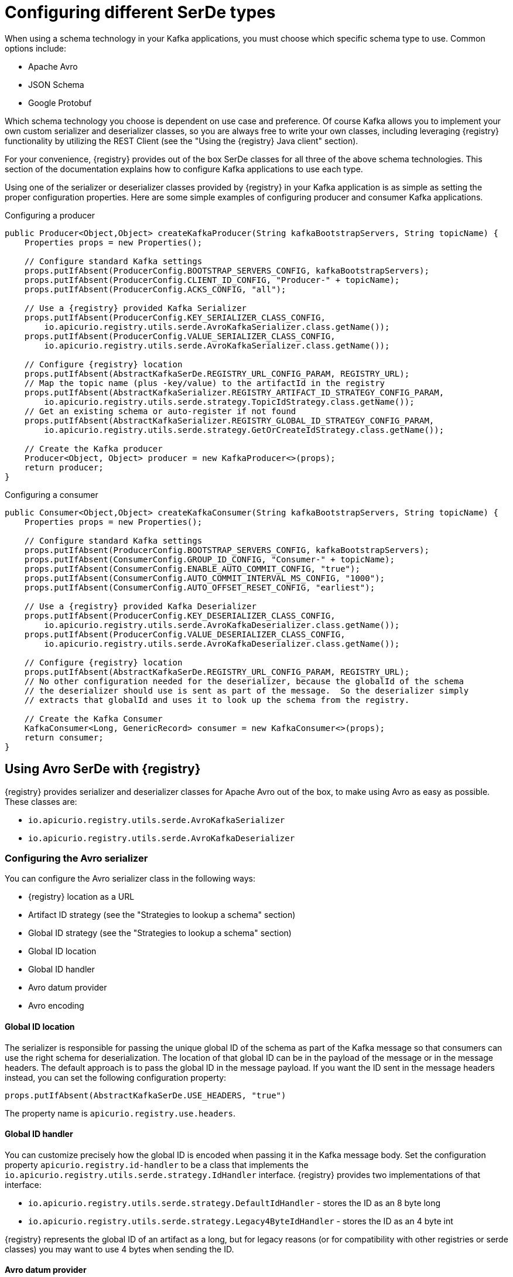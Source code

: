 // Module included in the following assemblies:
//  assembly-using-kafka-client-serdes

[id='registry-serdes-types-serde-{context}']
= Configuring different SerDe types

When using a schema technology in your Kafka applications, you must choose which specific schema type to use.  Common
options include:

* Apache Avro
* JSON Schema
* Google Protobuf

Which schema technology you choose is dependent on use case and preference.  Of course Kafka allows you to implement
your own custom serializer and deserializer classes, so you are always free to write your own classes, including
leveraging {registry} functionality by utilizing the REST Client (see the "Using the {registry} Java client" section).

For your convenience, {registry} provides out of the box SerDe classes for all three of the above schema technologies.
This section of the documentation explains how to configure Kafka applications to use each type.

Using one of the serializer or deserializer classes provided by {registry} in your Kafka application is as simple
as setting the proper configuration properties.  Here are some simple examples of configuring producer and
consumer Kafka applications.

.Configuring a producer

[source,java,subs="+quotes,attributes"]
----
public Producer<Object,Object> createKafkaProducer(String kafkaBootstrapServers, String topicName) {
    Properties props = new Properties();

    // Configure standard Kafka settings
    props.putIfAbsent(ProducerConfig.BOOTSTRAP_SERVERS_CONFIG, kafkaBootstrapServers);
    props.putIfAbsent(ProducerConfig.CLIENT_ID_CONFIG, "Producer-" + topicName);
    props.putIfAbsent(ProducerConfig.ACKS_CONFIG, "all");

    // Use a {registry} provided Kafka Serializer
    props.putIfAbsent(ProducerConfig.KEY_SERIALIZER_CLASS_CONFIG,
        io.apicurio.registry.utils.serde.AvroKafkaSerializer.class.getName());
    props.putIfAbsent(ProducerConfig.VALUE_SERIALIZER_CLASS_CONFIG,
        io.apicurio.registry.utils.serde.AvroKafkaSerializer.class.getName());

    // Configure {registry} location
    props.putIfAbsent(AbstractKafkaSerDe.REGISTRY_URL_CONFIG_PARAM, REGISTRY_URL);
    // Map the topic name (plus -key/value) to the artifactId in the registry
    props.putIfAbsent(AbstractKafkaSerializer.REGISTRY_ARTIFACT_ID_STRATEGY_CONFIG_PARAM,
        io.apicurio.registry.utils.serde.strategy.TopicIdStrategy.class.getName());
    // Get an existing schema or auto-register if not found
    props.putIfAbsent(AbstractKafkaSerializer.REGISTRY_GLOBAL_ID_STRATEGY_CONFIG_PARAM,
        io.apicurio.registry.utils.serde.strategy.GetOrCreateIdStrategy.class.getName());

    // Create the Kafka producer
    Producer<Object, Object> producer = new KafkaProducer<>(props);
    return producer;
}
----

.Configuring a consumer

[source,java,subs="+quotes,attributes"]
----
public Consumer<Object,Object> createKafkaConsumer(String kafkaBootstrapServers, String topicName) {
    Properties props = new Properties();

    // Configure standard Kafka settings
    props.putIfAbsent(ProducerConfig.BOOTSTRAP_SERVERS_CONFIG, kafkaBootstrapServers);
    props.putIfAbsent(ConsumerConfig.GROUP_ID_CONFIG, "Consumer-" + topicName);
    props.putIfAbsent(ConsumerConfig.ENABLE_AUTO_COMMIT_CONFIG, "true");
    props.putIfAbsent(ConsumerConfig.AUTO_COMMIT_INTERVAL_MS_CONFIG, "1000");
    props.putIfAbsent(ConsumerConfig.AUTO_OFFSET_RESET_CONFIG, "earliest");

    // Use a {registry} provided Kafka Deserializer
    props.putIfAbsent(ProducerConfig.KEY_DESERIALIZER_CLASS_CONFIG,
        io.apicurio.registry.utils.serde.AvroKafkaDeserializer.class.getName());
    props.putIfAbsent(ProducerConfig.VALUE_DESERIALIZER_CLASS_CONFIG,
        io.apicurio.registry.utils.serde.AvroKafkaDeserializer.class.getName());

    // Configure {registry} location
    props.putIfAbsent(AbstractKafkaSerDe.REGISTRY_URL_CONFIG_PARAM, REGISTRY_URL);
    // No other configuration needed for the deserializer, because the globalId of the schema
    // the deserializer should use is sent as part of the message.  So the deserializer simply
    // extracts that globalId and uses it to look up the schema from the registry.

    // Create the Kafka Consumer
    KafkaConsumer<Long, GenericRecord> consumer = new KafkaConsumer<>(props);
    return consumer;
}
----


== Using Avro SerDe with {registry}

{registry} provides serializer and deserializer classes for Apache Avro out of the box, to make using Avro as
easy as possible.  These classes are:

* `io.apicurio.registry.utils.serde.AvroKafkaSerializer`
* `io.apicurio.registry.utils.serde.AvroKafkaDeserializer`

=== Configuring the Avro serializer

You can configure the Avro serializer class in the following ways:

* {registry} location as a URL
* Artifact ID strategy (see the "Strategies to lookup a schema" section)
* Global ID strategy (see the "Strategies to lookup a schema" section)
* Global ID location
* Global ID handler
* Avro datum provider
* Avro encoding

==== *Global ID location*

The serializer is responsible for passing the unique global ID of the schema as part of the Kafka message so that
consumers can use the right schema for deserialization.  The location of that global ID can be in the payload of
the message or in the message headers.  The default approach is to pass the global ID in the message payload.  If
you want the ID sent in the message headers instead, you can set the following configuration property:

`props.putIfAbsent(AbstractKafkaSerDe.USE_HEADERS, "true")`

The property name is `apicurio.registry.use.headers`.


==== *Global ID handler*

You can customize precisely how the global ID is encoded when passing it in the Kafka message body. Set
the configuration property `apicurio.registry.id-handler` to be a class that implements the
`io.apicurio.registry.utils.serde.strategy.IdHandler` interface.  {registry} provides two implementations of
that interface:

* `io.apicurio.registry.utils.serde.strategy.DefaultIdHandler` - stores the ID as an 8 byte long
* `io.apicurio.registry.utils.serde.strategy.Legacy4ByteIdHandler` - stores the ID as an 4 byte int

{registry} represents the global ID of an artifact as a long, but for legacy reasons (or for compatibility with
other registries or serde classes) you may want to use 4 bytes when sending the ID.

==== *Avro datum provider*
TBD

==== *Avro encoding*

When using Apache Avro to serializer data, it is common to use the Avro binary encoding format.  This is so that
the data is encoded in as efficient a format as possible.  However, Avro also supports encoding the data as JSON.
Encoding as JSON is useful because it is much easier to inspect the payload of each message, often for logging,
debugging, or other similar use cases.  The {registry} Avro serializer can be configured to change the encoding
to JSON from the default (binary).

Set the Avro encoding to use by configuring the `apicurio.avro.encoding` property. The value must be either
`JSON` or `BINARY`.


=== Configuring the Avro deserializer

You must configure the Avro deserializer class to match the configuration settings of the serializer.  As a
result, you can configure the Avro deserializer class in the following ways:

* {registry} location as a URL
* Global ID handler
* Avro datum provider
* Avro encoding

See the serializer documentation for the above configuration options - the property names and values are the same.

NOTE: The following options are *not* needed when configuring the deserializer:

* Artifact ID strategy
* Global ID strategy
* Global ID location

The reason these options are not necessary is that the deserializer class can figure this information out from
the message itself.  In the case of the two strategies, they are not needed because the serializer is responsible
for sending the global ID of the schema as part of the message.  And the location of that global ID is determined
(by the deserializer) by simply checking for the magic byte at the start of the message payload.  If that byte is
found then the global ID is read from the message payload (using the configured handler).  If the magic byte is
not found, then the global ID is read from the message headers.

== Using JSON Schema SerDe with {registry}

{registry} provides serializer and deserializer classes for JSON Schema out of the box, to make using JSON Schema as
easy as possible.  These classes are:

* `io.apicurio.registry.utils.serde.JsonSchemaKafkaSerializer`
* `io.apicurio.registry.utils.serde.JsonSchemaKafkaDeserializer`

Unlike Apache Avro, JSON Schema is not actually a serialization technology - it is instead a validation
technology.  As a result, configuration options for JSON Schema are quite different.  For example, there is no
*encoding* option, since data is always encoded as JSON.

=== Configuring the JSON Schema serializer

You can configure the JSON Schema serializer class in the following ways:

* {registry} location as a URL
* Artifact ID strategy (see the "Strategies to lookup a schema" section)
* Global ID strategy (see the "Strategies to lookup a schema" section)
* Validation enabled/disabled

As you can see, the only non-standard configuration property is whether JSON Schema validation is enabled or
disabled.  The validation feature is disabled by default but can be enabled by setting
`apicurio.registry.serdes.json-schema.validation-enabled` to `"true"`.  For example:

`props.putIfAbsent(JsonSchemaSerDeConstants.REGISTRY_JSON_SCHEMA_VALIDATION_ENABLED, "true")`

=== Configuring the JSON Schema deserializer

You can configure the JSON Schema deserializer class in the following ways:

* {registry} location as a URL
* Validation enabled/disabled

As you can see, the deserializer is very simple to configure.  You need to provide the location of {registry} so
that the schema can be loaded.  The only other configuration is whether or not to perform validation.  These
configuration properties are the same as for the serializer.

NOTE: Deserializer validation will only work if the serializer passes the global ID in the Kafka message, which
will only happen when validation is enabled in the serializer.

== Using Protobuf SerDe with {registry}
TBD

=== Configuring the Protobuf serializer
TBD

=== Configuring the Protobuf deserializer
TBD
